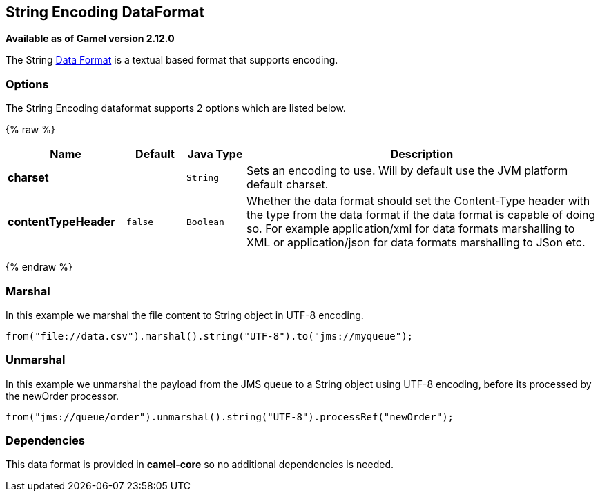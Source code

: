 ## String Encoding DataFormat

*Available as of Camel version 2.12.0*

The String link:data-format.html[Data Format] is a textual based format
that supports encoding.

### Options

// dataformat options: START
The String Encoding dataformat supports 2 options which are listed below.



{% raw %}
[width="100%",cols="2s,1m,1m,6",options="header"]
|=======================================================================
| Name | Default | Java Type | Description
| charset |  | String | Sets an encoding to use. Will by default use the JVM platform default charset.
| contentTypeHeader | false | Boolean | Whether the data format should set the Content-Type header with the type from the data format if the data format is capable of doing so. For example application/xml for data formats marshalling to XML or application/json for data formats marshalling to JSon etc.
|=======================================================================
{% endraw %}
// dataformat options: END

### Marshal

In this example we marshal the file content to String object in UTF-8
encoding.

[source,java]
----------------------------------------------------------------------
from("file://data.csv").marshal().string("UTF-8").to("jms://myqueue");
----------------------------------------------------------------------

### Unmarshal

In this example we unmarshal the payload from the JMS queue to a String
object using UTF-8 encoding, before its processed by the newOrder
processor.

[source,java]
-----------------------------------------------------------------------------
from("jms://queue/order").unmarshal().string("UTF-8").processRef("newOrder");
-----------------------------------------------------------------------------

### Dependencies

This data format is provided in *camel-core* so no additional
dependencies is needed.